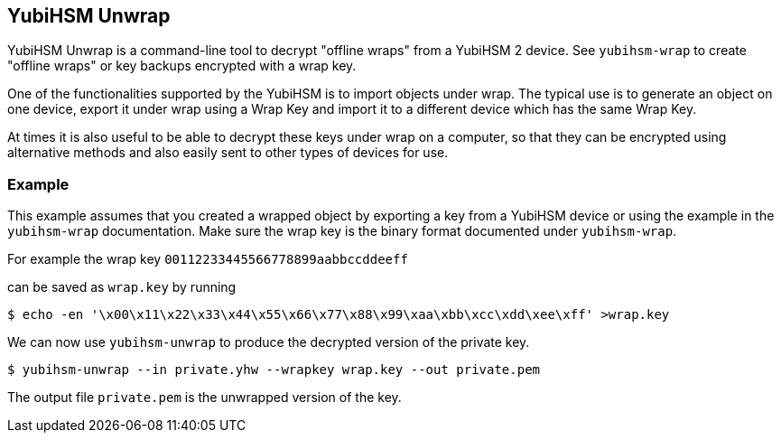== YubiHSM Unwrap

YubiHSM Unwrap is a command-line tool to decrypt "offline wraps"
from a YubiHSM 2 device. See `yubihsm-wrap` to create "offline wraps"
or key backups encrypted with a wrap key.

One of the functionalities supported by the YubiHSM is to import
objects under wrap. The typical use is to generate an object on one
device, export it under wrap using a Wrap Key and import it to a
different device which has the same Wrap Key.

At times it is also useful to be able to decrypt these keys under wrap
on a computer, so that they can be encrypted using alternative methods and
also easily sent to other types of devices for use.

=== Example

This example assumes that you created a wrapped object by exporting
a key from a YubiHSM device or using the example in the `yubihsm-wrap`
documentation. Make sure the wrap key is the binary format documented
under `yubihsm-wrap`.

For example the wrap key
`00112233445566778899aabbccddeeff`

can be saved as `wrap.key` by running

[source, bash]
----
$ echo -en '\x00\x11\x22\x33\x44\x55\x66\x77\x88\x99\xaa\xbb\xcc\xdd\xee\xff' >wrap.key
----

We can now use `yubihsm-unwrap` to produce the decrypted version of the
private key.

[source, bash]
----
$ yubihsm-unwrap --in private.yhw --wrapkey wrap.key --out private.pem
----

The output file `private.pem` is the unwrapped version of the key.
